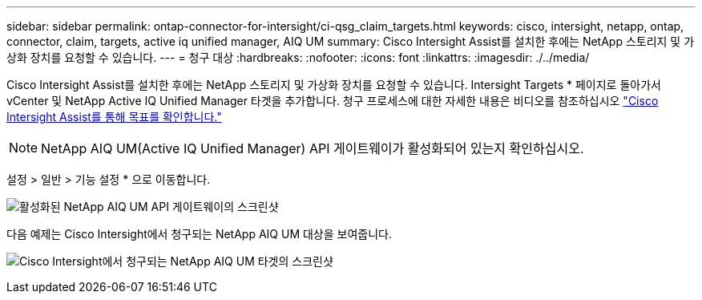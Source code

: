 ---
sidebar: sidebar 
permalink: ontap-connector-for-intersight/ci-qsg_claim_targets.html 
keywords: cisco, intersight, netapp, ontap, connector, claim, targets, active iq unified manager, AIQ UM 
summary: Cisco Intersight Assist를 설치한 후에는 NetApp 스토리지 및 가상화 장치를 요청할 수 있습니다. 
---
= 청구 대상
:hardbreaks:
:nofooter: 
:icons: font
:linkattrs: 
:imagesdir: ./../media/


[role="lead"]
Cisco Intersight Assist를 설치한 후에는 NetApp 스토리지 및 가상화 장치를 요청할 수 있습니다. Intersight Targets * 페이지로 돌아가서 vCenter 및 NetApp Active IQ Unified Manager 타겟을 추가합니다. 청구 프로세스에 대한 자세한 내용은 비디오를 참조하십시오 https://tv.netapp.com/detail/video/6228080442001["Cisco Intersight Assist를 통해 목표를 확인합니다."^]


NOTE: NetApp AIQ UM(Active IQ Unified Manager) API 게이트웨이가 활성화되어 있는지 확인하십시오.

설정 > 일반 > 기능 설정 * 으로 이동합니다.

image:ci-qsg_image7.png["활성화된 NetApp AIQ UM API 게이트웨이의 스크린샷"]

다음 예제는 Cisco Intersight에서 청구되는 NetApp AIQ UM 대상을 보여줍니다.

image:ci-qsg_image8.png["Cisco Intersight에서 청구되는 NetApp AIQ UM 타겟의 스크린샷"]
